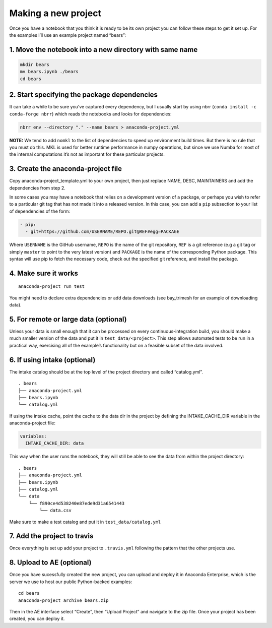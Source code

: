 Making a new project
====================

Once you have a notebook that you think it is ready to be its own
project you can follow these steps to get it set up. For the examples
I’ll use an example project named “bears”:

1. Move the notebook into a new directory with same name
~~~~~~~~~~~~~~~~~~~~~~~~~~~~~~~~~~~~~~~~~~~~~~~~~~~~~~~~

.. code:: bash

   mkdir bears
   mv bears.ipynb ./bears
   cd bears

2. Start specifying the package dependencies
~~~~~~~~~~~~~~~~~~~~~~~~~~~~~~~~~~~~~~~~~~~~

It can take a while to be sure you’ve captured every dependency, but I
usually start by using nbrr (``conda install -c conda-forge nbrr``)
which reads the notebooks and looks for dependencies:

.. code:: bash

   nbrr env --directory "." --name bears > anaconda-project.yml

**NOTE:** We tend to add ``nomkl`` to the list of dependencies to speed
up environment build times. But there is no rule that you must do this.
MKL is used for better runtime performance in numpy operations, but since we
use Numba for most of the internal computations it’s not as important
for these particular projects.

3. Create the anaconda-project file
~~~~~~~~~~~~~~~~~~~~~~~~~~~~~~~~~~~

Copy anaconda-project_template.yml to your own project, then just
replace NAME, DESC, MAINTAINERS and add the dependencies from step 2.

In some cases you may have a notebook that relies on a development
version of a package, or perhaps you wish to refer to a particular git
tag that has not made it into a released version. In this case, you can
add a ``pip`` subsection to your list of dependencies of the form:

.. code:: yaml

   - pip:
     - git+https://github.com/USERNAME/REPO.git@REF#egg=PACKAGE

Where ``USERNAME`` is the GitHub username, ``REPO`` is the name of the
git repository, ``REF`` is a git reference (e.g a git tag or simply
``master`` to point to the very latest version) and ``PACKAGE`` is the
name of the corresponding Python package. This syntax will use pip to
fetch the necessary code, check out the specified git reference, and
install the package.

4. Make sure it works
~~~~~~~~~~~~~~~~~~~~~

::

   anaconda-project run test

You might need to declare extra dependencies or add data downloads (see
bay_trimesh for an example of downloading data).

5. For remote or large data (optional)
~~~~~~~~~~~~~~~~~~~~~~~~~~~~~~~~~~~~~~

Unless your data is small enough that it can be processed on every 
continuous-integration build, you should make a much smaller version
of the data and put it in
``test_data/<project>``. This step allows automated tests to be run in a
practical way, exercising all of the example’s functionality but on a
feasible subset of the data involved.

6. If using intake (optional)
~~~~~~~~~~~~~~~~~~~~~~~~~~~~~

The intake catalog should be at the top level of the project directory
and called “catalog.yml”.

::

   . bears
   ├── anaconda-project.yml
   ├── bears.ipynb
   └── catalog.yml

If using the intake cache, point the cache to the data dir in the
project by defining the INTAKE_CACHE_DIR variable in the
anaconda-project file:

.. code:: yaml

   variables:
     INTAKE_CACHE_DIR: data

This way when the user runs the notebook, they will still be able to see
the data from within the project directory:

::

   . bears
   ├── anaconda-project.yml
   ├── bears.ipynb
   ├── catalog.yml
   └── data
       └── f890ce4d538240e87ede9d31a6541443
           └── data.csv

Make sure to make a test catalog and put it in ``test_data/catalog.yml``

7. Add the project to travis
~~~~~~~~~~~~~~~~~~~~~~~~~~~~
Once everything is set up add your project to ``.travis.yml`` following
the pattern that the other projects use.

8. Upload to AE (optional)
~~~~~~~~~~~~~~~~~~~~~~~~~~
Once you have sucessfully created the new project, you can upload and
deploy it in Anaconda Enterprise, which is the server we use to host our public Python-backed examples:

::

   cd bears
   anaconda-project archive bears.zip

Then in the AE interface select “Create”, then “Upload Project” and navigate
to the zip file. Once your project has been created, you can deploy it.
